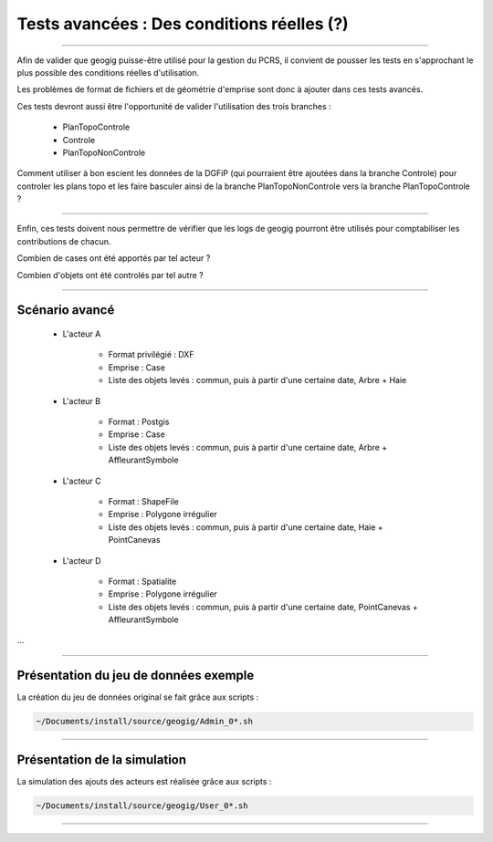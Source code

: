 ===========================================
Tests avancées : Des conditions réelles (?)
===========================================

----

Afin de valider que geogig puisse-être utilisé pour la gestion du PCRS,
il convient de pousser les tests en s'approchant le plus possible des
conditions réelles d'utilisation.

Les problèmes de format de fichiers et de géométrie d'emprise
sont donc à ajouter dans ces tests avancés.

Ces tests devront aussi être l'opportunité de valider l'utilisation des
trois branches :

  - PlanTopoControle
  - Controle
  - PlanTopoNonControle

Comment utiliser à bon escient les données de la DGFiP (qui pourraient être
ajoutées dans la branche Controle) pour controler
les plans topo et les faire basculer ainsi de la branche PlanTopoNonControle
vers la branche PlanTopoControle ?

----

Enfin, ces tests doivent nous permettre de vérifier que les logs de geogig
pourront être utilisés pour comptabiliser les contributions de chacun.

Combien de cases ont été apportés par tel acteur ?

Combien d'objets ont été controlés par tel autre ?

----

Scénario avancé
===============

  * L'acteur A

                - Format privilégié : DXF
                - Emprise : Case
                - Liste des objets levés : commun, puis à partir d'une certaine date, Arbre + Haie

  * L'acteur B

                - Format : Postgis
                - Emprise : Case
                - Liste des objets levés : commun, puis à partir d'une certaine date, Arbre + AffleurantSymbole

  * L'acteur C

                - Format : ShapeFile
                - Emprise : Polygone irrégulier
                - Liste des objets levés : commun, puis à partir d'une certaine date, Haie + PointCanevas

  * L'acteur D

                - Format : Spatialite
                - Emprise : Polygone irrégulier
                - Liste des objets levés : commun, puis à partir d'une certaine date, PointCanevas + AffleurantSymbole

...

----

Présentation du jeu de données exemple
======================================

La création du jeu de données original se fait grâce aux scripts :

.. code::

  ~/Documents/install/source/geogig/Admin_0*.sh

----

Présentation de la simulation
=============================

La simulation des ajouts des acteurs est réalisée grâce aux scripts :

.. code::

  ~/Documents/install/source/geogig/User_0*.sh

----
